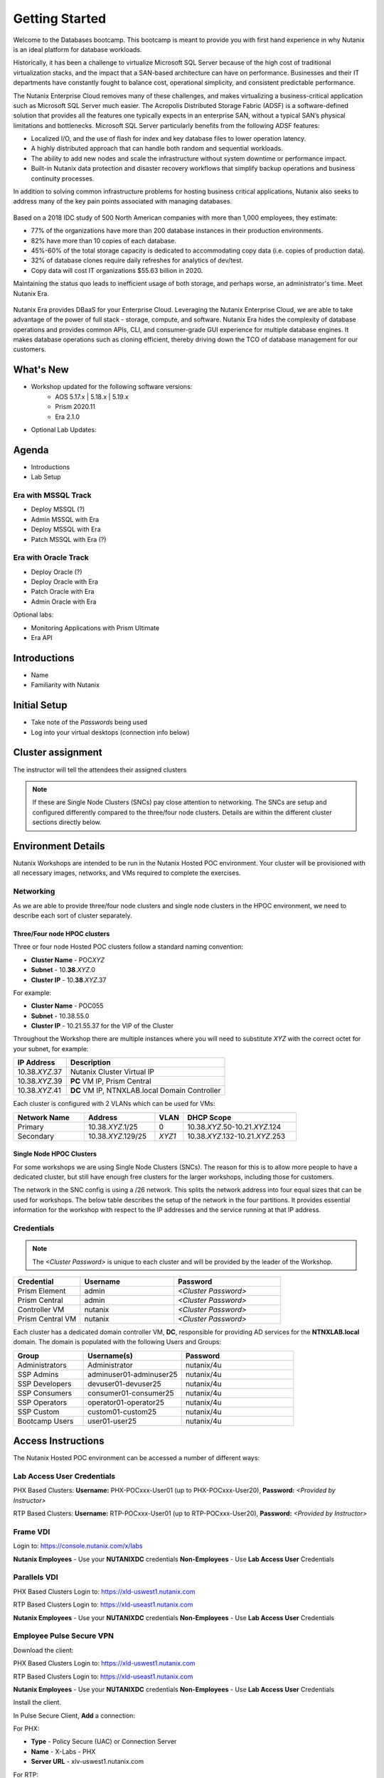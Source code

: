 .. _getting_started:

---------------
Getting Started
---------------

Welcome to the Databases bootcamp. This bootcamp is meant to provide you with first hand experience in why Nutanix is an ideal platform for database workloads.

Historically, it has been a challenge to virtualize Microsoft SQL Server because of the high cost of traditional virtualization stacks, and the impact that a SAN-based architecture can have on performance. Businesses and their IT departments have constantly fought to balance cost, operational simplicity, and consistent predictable performance.

The Nutanix Enterprise Cloud removes many of these challenges, and makes virtualizing a business-critical application such as Microsoft SQL Server much easier. The Acropolis Distributed Storage Fabric (ADSF) is a software-defined solution that provides all the features one typically expects in an enterprise SAN, without a typical SAN’s physical limitations and bottlenecks. Microsoft SQL Server particularly benefits from the following ADSF features:

- Localized I/O, and the use of flash for index and key database files to lower operation latency.
- A highly distributed approach that can handle both random and sequential workloads.
- The ability to add new nodes and scale the infrastructure without system downtime or performance impact.
- Built-in Nutanix data protection and disaster recovery workflows that simplify backup operations and business continuity processes.

In addition to solving common infrastructure problems for hosting business critical applications, Nutanix also seeks to address many of the key pain points associated with managing databases.

.. figure:: images/4.png

Based on a 2018 IDC study of 500 North American companies with more than 1,000 employees, they estimate:

- 77% of the organizations have more than 200 database instances in their production environments.
- 82% have more than 10 copies of each database.
- 45%-60% of the total storage capacity is dedicated to accommodating copy data (i.e. copies of production data).
- 32% of database clones require daily refreshes for analytics of dev/test.
- Copy data will cost IT organizations $55.63 billion in 2020.

Maintaining the status quo leads to inefficient usage of both storage, and perhaps worse, an administrator's time. Meet Nutanix Era.

.. figure:: images/5.png

Nutanix Era provides DBaaS for your Enterprise Cloud. Leveraging the Nutanix Enterprise Cloud, we are able to take advantage of the power of full stack - storage, compute, and software. Nutanix Era hides the complexity of database operations and provides common APIs, CLI, and consumer-grade GUI experience for multiple database engines. It makes database operations such as cloning efficient, thereby driving down the TCO of database management for our customers.


What's New
++++++++++


- Workshop updated for the following software versions:
    - AOS 5.17.x | 5.18.x | 5.19.x
    - Prism 2020.11
    - Era 2.1.0

- Optional Lab Updates:

Agenda
++++++

- Introductions
- Lab Setup

Era with MSSQL Track
....................

- Deploy MSSQL (?)
- Admin MSSQL with Era
- Deploy MSSQL with Era
- Patch MSSQL with Era (?)

Era with Oracle Track
.....................

- Deploy Oracle (?)
- Deploy Oracle with Era
- Patch Oracle with Era
- Admin Oracle with Era

Optional labs:

- Monitoring Applications with Prism Ultimate
- Era API

Introductions
+++++++++++++

- Name
- Familiarity with Nutanix

Initial Setup
+++++++++++++

- Take note of the *Passwords* being used
- Log into your virtual desktops (connection info below)

Cluster assignment
++++++++++++++++++

The instructor will tell the attendees their assigned clusters

.. note::
  If these are Single Node Clusters (SNCs) pay close attention to networking. The SNCs are setup and configured differently compared to the three/four node clusters. Details are within the different cluster sections directly below.

Environment Details
+++++++++++++++++++

Nutanix Workshops are intended to be run in the Nutanix Hosted POC environment. Your cluster will be provisioned with all necessary images, networks, and VMs required to complete the exercises.

Networking
..........

As we are able to provide three/four node clusters and single node clusters in the HPOC environment, we need to describe each sort of cluster separately.

Three/Four node HPOC clusters
-----------------------------

Three or four node Hosted POC clusters follow a standard naming convention:

- **Cluster Name** - POC\ *XYZ*
- **Subnet** - 10.\ **38**\ .\ *XYZ*\ .0
- **Cluster IP** - 10.\ **38**\ .\ *XYZ*\ .37

For example:

- **Cluster Name** - POC055
- **Subnet** - 10.38.55.0
- **Cluster IP** - 10.21.55.37 for the VIP of the Cluster

Throughout the Workshop there are multiple instances where you will need to substitute *XYZ* with the correct octet for your subnet, for example:

.. list-table::
  :widths: 25 75
  :header-rows: 1

  * - IP Address
    - Description
  * - 10.38.\ *XYZ*\ .37
    - Nutanix Cluster Virtual IP
  * - 10.38.\ *XYZ*\ .39
    - **PC** VM IP, Prism Central
  * - 10.38.\ *XYZ*\ .41
    - **DC** VM IP, NTNXLAB.local Domain Controller

Each cluster is configured with 2 VLANs which can be used for VMs:

.. list-table::
  :widths: 25 25 10 40
  :header-rows: 1

  * - Network Name
    - Address
    - VLAN
    - DHCP Scope
  * - Primary
    - 10.38.\ *XYZ*\ .1/25
    - 0
    - 10.38.\ *XYZ*\ .50-10.21.\ *XYZ*\ .124
  * - Secondary
    - 10.38.\ *XYZ*\ .129/25
    - *XYZ1*
    - 10.38.\ *XYZ*\ .132-10.21.\ *XYZ*\ .253

Single Node HPOC Clusters
-------------------------

For some workshops we are using Single Node Clusters (SNCs). The reason for this is to allow more people to have a dedicated cluster, but still have enough free clusters for the larger workshops, including those for customers.

The network in the SNC config is using a /26 network. This splits the network address into four equal sizes that can be used for workshops. The below table describes the setup of the network in the four partitions. It provides essential information for the workshop with respect to the IP addresses and the service running at that IP address.

.. list-table::
  :widths: 15 15 15 15 40
  :header-rows: 1

  * - Partition 1
    - Partition 2
    - Partition 3
    - Partition 4
    - Service
    - Comment
  * - 10.38.x.1
    - 10.38.x.65
    - 10.38.x.129
    - 10.38.x.193
    - Gateway
    -
  * - 10.38.x.5
    - 10.38.x.69
    - 10.38.x.133
    - 10.38.x.197
    - AHV Host
    -
  * - 10.38.x.6
    - 10.38.x.70
    - 10.38.x.134
    - 10.38.x.198
    - CVM IP
    -
  * - 10.38.x.7
    - 10.38.x.71
    - 10.38.x.135
    - 10.38.x.199
    - Cluster IP
    -
  * - 10.38.x.8
    - 10.38.x.72
    - 10.38.x.136
    - 10.38.x.200
    - Data Services IP
    -
  * - 10.38.x.9
    - 10.38.x.73
    - 10.38.x.137
    - 10.38.x.201
    - Prism Central IP
    -
  * - 10.38.x.11
    - 10.38.x.75
    - 10.38.x.139
    - 10.38.x.203
    - AutoDC IP(DC)
    -
  * - 10.38.x.32-37
    - 10.38.x.96-101
    - 10.38.x.160-165
    - 10.38.x.224-229
    - Objects 1
    -
  * - 10.38.x.38-58
    - 10.38.x.102-122
    - 10.38.x.166-186
    - 10.38.x.230-250
    - Primary network IPAM
    - 6 Free IPs free for static assignment

Credentials
...........

.. note::

  The *<Cluster Password>* is unique to each cluster and will be provided by the leader of the Workshop.

.. list-table::
   :widths: 25 35 40
   :header-rows: 1

   * - Credential
     - Username
     - Password
   * - Prism Element
     - admin
     - *<Cluster Password>*
   * - Prism Central
     - admin
     - *<Cluster Password>*
   * - Controller VM
     - nutanix
     - *<Cluster Password>*
   * - Prism Central VM
     - nutanix
     - *<Cluster Password>*

Each cluster has a dedicated domain controller VM, **DC**, responsible for providing AD services for the **NTNXLAB.local** domain. The domain is populated with the following Users and Groups:

.. list-table::
   :widths: 25 35 40
   :header-rows: 1

   * - Group
     - Username(s)
     - Password
   * - Administrators
     - Administrator
     - nutanix/4u
   * - SSP Admins
     - adminuser01-adminuser25
     - nutanix/4u
   * - SSP Developers
     - devuser01-devuser25
     - nutanix/4u
   * - SSP Consumers
     - consumer01-consumer25
     - nutanix/4u
   * - SSP Operators
     - operator01-operator25
     - nutanix/4u
   * - SSP Custom
     - custom01-custom25
     - nutanix/4u
   * - Bootcamp Users
     - user01-user25
     - nutanix/4u

Access Instructions
+++++++++++++++++++

The Nutanix Hosted POC environment can be accessed a number of different ways:

Lab Access User Credentials
...........................

PHX Based Clusters:
**Username:** PHX-POCxxx-User01 (up to PHX-POCxxx-User20), **Password:** *<Provided by Instructor>*

RTP Based Clusters:
**Username:** RTP-POCxxx-User01 (up to RTP-POCxxx-User20), **Password:** *<Provided by Instructor>*

Frame VDI
.........

Login to: https://console.nutanix.com/x/labs

**Nutanix Employees** - Use your **NUTANIXDC** credentials
**Non-Employees** - Use **Lab Access User** Credentials

Parallels VDI
.................

PHX Based Clusters Login to: https://xld-uswest1.nutanix.com

RTP Based Clusters Login to: https://xld-useast1.nutanix.com

**Nutanix Employees** - Use your **NUTANIXDC** credentials
**Non-Employees** - Use **Lab Access User** Credentials

Employee Pulse Secure VPN
..........................

Download the client:

PHX Based Clusters Login to: https://xld-uswest1.nutanix.com

RTP Based Clusters Login to: https://xld-useast1.nutanix.com

**Nutanix Employees** - Use your **NUTANIXDC** credentials
**Non-Employees** - Use **Lab Access User** Credentials

Install the client.

In Pulse Secure Client, **Add** a connection:

For PHX:

- **Type** - Policy Secure (UAC) or Connection Server
- **Name** - X-Labs - PHX
- **Server URL** - xlv-uswest1.nutanix.com

For RTP:

- **Type** - Policy Secure (UAC) or Connection Server
- **Name** - X-Labs - RTP
- **Server URL** - xlv-useast1.nutanix.com


Nutanix Version Info
++++++++++++++++++++

- **AHV Version** - AHV 20170830.337 (AOS 5.11+)
- **AOS Version** - 5.17.x | 5.18.x | 5.19.x
- **PC Version** - Prism 2020.11
